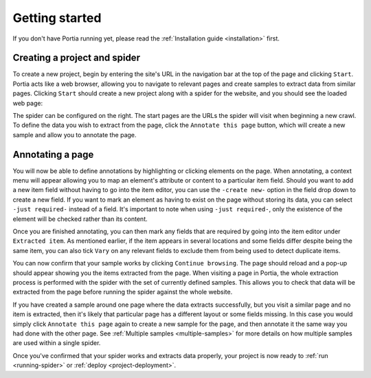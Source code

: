.. _getting-started:

Getting started
===============

If you don't have Portia running yet, please read the :ref:`Installation guide <installation>` first.

Creating a project and spider
-----------------------------

To create a new project, begin by entering the site's URL in the navigation bar at the top of the page and clicking ``Start``. Portia acts like a web browser, allowing you to navigate to relevant pages and create samples to extract data from similar pages. Clicking ``Start`` should create a new project along with a spider for the website, and you should see the loaded web page:

.. image:: _static/portia-new-project.png
    :alt: Newly created project

The spider can be configured on the right. The start pages are the URLs the spider will visit when beginning a new crawl. To define the data you wish to extract from the page, click the ``Annotate this page`` button, which will create a new sample and allow you to annotate the page.

Annotating a page
-----------------

.. image:: _static/portia-annotation.png
    :alt: Annotating the page

You will now be able to define annotations by highlighting or clicking elements on the page. When annotating, a context menu will appear allowing you to map an element's attribute or content to a particular item field. Should you want to add a new item field without having to go into the item editor, you can use the ``-create new-`` option in the field drop down to create a new field. If you want to mark an element as having to exist on the page without storing its data, you can select ``-just required-`` instead of a field. It's important to note when using ``-just required-``, only the existence of the element will be checked rather than its content.

.. image:: _static/portia-item-editor.png
    :alt: Items editor

Once you are finished annotating, you can then mark any fields that are required by going into the item editor under ``Extracted item``. As mentioned earlier, if the item appears in several locations and some fields differ despite being the same item, you can also tick ``Vary`` on any relevant fields to exclude them from being used to detect duplicate items.

.. image:: _static/portia-extracted-items.png
    :alt: Extracted items will be shown on the page

You can now confirm that your sample works by clicking ``Continue browsing``. The page should reload and a pop-up should appear showing you the items extracted from the page. When visiting a page in Portia, the whole extraction process is performed with the spider with the set of currently defined samples. This allows you to check that data will be extracted from the page before running the spider against the whole website.

If you have created a sample around one page where the data extracts successfully, but you visit a similar page and no item is extracted, then it's likely that particular page has a different layout or some fields missing. In this case you would simply click ``Annotate this page`` again to create a new sample for the page, and then annotate it the same way you had done with the other page. See :ref:`Multiple samples <multiple-samples>` for more details on how multiple samples are used within a single spider.

Once you've confirmed that your spider works and extracts data properly, your project is now ready to :ref:`run <running-spider>` or :ref:`deploy <project-deployment>`.

